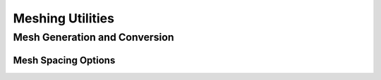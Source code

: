 Meshing Utilities
=================

Mesh Generation and Conversion
------------------------------

.. doxygenclass:: sierra::nalu::HexBlockBase
   :members:

.. doxygenclass:: sierra::nalu::HexBlockMesh
   :members:

.. doxygenclass:: sierra::nalu::Plot3DMesh
   :members:

Mesh Spacing Options
~~~~~~~~~~~~~~~~~~~~

.. doxygenclass:: sierra::nalu::MeshSpacing
   :members:

.. doxygenclass:: sierra::nalu::ConstantSpacing
   :members:

.. doxygenclass:: sierra::nalu::GeometricStretching
   :members:
